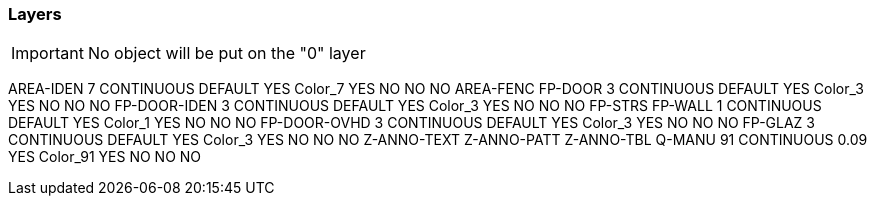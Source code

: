 === Layers

IMPORTANT: No object will be put on the "0" layer


AREA-IDEN                                                7          CONTINUOUS             DEFAULT        YES      Color_7       YES     NO         NO         NO
AREA-FENC
FP-DOOR                                                   3          CONTINUOUS             DEFAULT        YES      Color_3       YES     NO         NO         NO
FP-DOOR-IDEN                                                   3          CONTINUOUS             DEFAULT        YES      Color_3       YES     NO         NO         NO
FP-STRS
FP-WALL                                                   1          CONTINUOUS             DEFAULT        YES      Color_1       YES     NO         NO         NO
FP-DOOR-OVHD                                                3          CONTINUOUS             DEFAULT        YES      Color_3       YES     NO         NO         NO
FP-GLAZ                                           3          CONTINUOUS             DEFAULT        YES      Color_3       YES     NO         NO         NO
Z-ANNO-TEXT
Z-ANNO-PATT
Z-ANNO-TBL
Q-MANU                                                   91         CONTINUOUS             0.09           YES      Color_91      YES     NO         NO         NO

